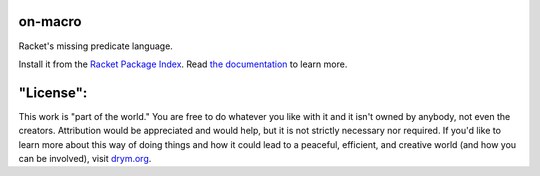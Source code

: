 .. image:: https://travis-ci.com/countvajhula/on-macro.svg?branch=main
    :target: https://travis-ci.com/countvajhula/on-macro

.. image:: https://coveralls.io/repos/github/countvajhula/on-macro/badge.svg?branch=main
    :target: https://coveralls.io/github/countvajhula/on-macro?branch=main

on-macro
========
Racket's missing predicate language.

Install it from the `Racket Package Index <https://pkgs.racket-lang.org/package/on-macro>`_.
Read `the documentation <https://docs.racket-lang.org/on-macro/index.html>`_ to learn more.

"License":
==========
This work is "part of the world." You are free to do whatever you like with it and it isn't owned by anybody, not even the creators. Attribution would be appreciated and would help, but it is not strictly necessary nor required. If you'd like to learn more about this way of doing things and how it could lead to a peaceful, efficient, and creative world (and how you can be involved), visit `drym.org <https://drym.org>`_.
